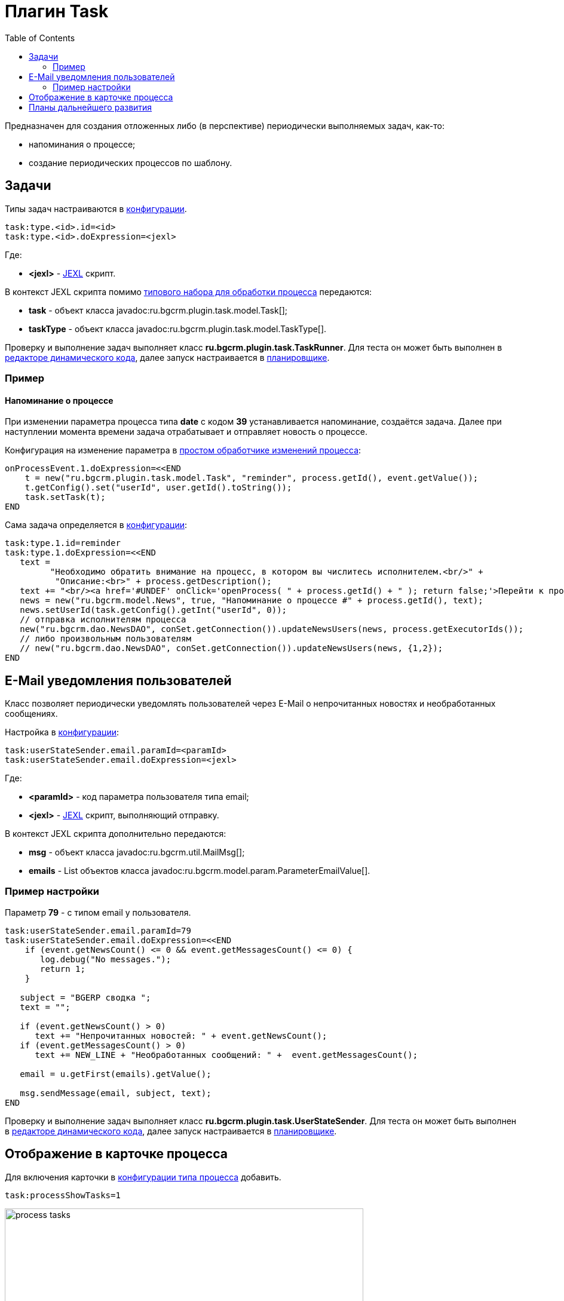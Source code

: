 = Плагин Task
:toc:

Предназначен для создания отложенных либо (в перспективе) периодически выполняемых задач, как-то:
[square]
* напоминания о процессе;
* создание периодических процессов по шаблону.

[[config]]
== Задачи
Типы задач настраиваются в <<../../kernel/setup.adoc#config, конфигурации>>.
[source, options="nowrap"]
----
task:type.<id>.id=<id>
task:type.<id>.doExpression=<jexl>
----
Где:
[square]
* *<jexl>* - <<../../kernel/extension.adoc#jexl, JEXL>> скрипт.

В контекст JEXL скрипта помимо <<../../kernel/extension.adoc#jexl-process-context, типового набора для обработки процесса>> передаются:
[square]
* *task* - объект класса javadoc:ru.bgcrm.plugin.task.model.Task[];
* *taskType* - объект класса javadoc:ru.bgcrm.plugin.task.model.TaskType[].

Проверку и выполнение задач выполняет класс *ru.bgcrm.plugin.task.TaskRunner*.
Для теста он может быть выполнен в <<../../kernel/extension.adoc#dyn, редакторе динамического кода>>, 
далее запуск настраивается в <<../../kernel/setup.adoc#scheduler, планировщике>>.

[[example]]
=== Пример
==== Напоминание о процессе
При изменении параметра процесса типа *date* с кодом *39* устанавливается напоминание, создаётся задача.
Далее при наступлении момента времени задача отрабатывает и отправляет новость о процессе. 

Конфигурация на изменение параметра в <<../../kernel/process/processing.adoc#, простом обработчике изменений процесса>>:
[source]
----
onProcessEvent.1.doExpression=<<END
    t = new("ru.bgcrm.plugin.task.model.Task", "reminder", process.getId(), event.getValue());
    t.getConfig().set("userId", user.getId().toString());
    task.setTask(t);
END
----

Сама задача определяется в <<../../kernel/setup.adoc#config, конфигурации>>:
[source]
----
task:type.1.id=reminder
task:type.1.doExpression=<<END
   text = 
         "Необходимо обратить внимание на процесс, в котором вы числитесь исполнителем.<br/>" + 
          "Описание:<br>" + process.getDescription();
   text += "<br/><a href='#UNDEF' onClick='openProcess( " + process.getId() + " ); return false;'>Перейти к процессу</a>";
   news = new("ru.bgcrm.model.News", true, "Напоминание о процессе #" + process.getId(), text);
   news.setUserId(task.getConfig().getInt("userId", 0));
   // отправка исполнителям процесса
   new("ru.bgcrm.dao.NewsDAO", conSet.getConnection()).updateNewsUsers(news, process.getExecutorIds());
   // либо произвольным пользователям
   // new("ru.bgcrm.dao.NewsDAO", conSet.getConnection()).updateNewsUsers(news, {1,2});
END
----

[[user-email-state-sender]]
== E-Mail уведомления пользователей
Класс позволяет периодически уведомлять пользователей через E-Mail о непрочитанных новостях и необработанных сообщениях.

Настройка в <<../../kernel/setup.adoc#config, конфигурации>>:
[source]
----
task:userStateSender.email.paramId=<paramId>
task:userStateSender.email.doExpression=<jexl>
----
Где:
[square]
* *<paramId>* - код параметра пользователя типа email;
* *<jexl>* - <<../../kernel/extension.adoc#jexl, JEXL>> скрипт, выполняющий отправку. 

В контекст JEXL скрипта дополнительно передаются:
[square]
* *msg* - объект класса javadoc:ru.bgcrm.util.MailMsg[];
* *emails* - List объектов класса javadoc:ru.bgcrm.model.param.ParameterEmailValue[].

=== Пример настройки
Параметр *79* - с типом email у пользователя. 
[source]
----
task:userStateSender.email.paramId=79
task:userStateSender.email.doExpression=<<END
    if (event.getNewsCount() <= 0 && event.getMessagesCount() <= 0) {
       log.debug("No messages.");
       return 1;
    }

   subject = "BGERP cводка ";
   text = "";
   
   if (event.getNewsCount() > 0)
      text += "Непрочитанных новостей: " + event.getNewsCount();
   if (event.getMessagesCount() > 0)
      text += NEW_LINE + "Необработанных сообщений: " +  event.getMessagesCount();

   email = u.getFirst(emails).getValue();

   msg.sendMessage(email, subject, text);
END
----

Проверку и выполнение задач выполняет класс *ru.bgcrm.plugin.task.UserStateSender*.
Для теста он может быть выполнен в <<../../kernel/extension.adoc#dyn, редакторе динамического кода>>, 
далее запуск настраивается в <<../../kernel/setup.adoc#scheduler, планировщике>>.

== Отображение в карточке процесса
Для включения карточки в <<../../kernel/process/index.adoc#type-config, конфигурации типа процесса>> добавить.
[source]
----
task:processShowTasks=1
----

image::_res/process_tasks.png[width=600px]

[[dev-plan]]
== Планы дальнейшего развития
Задачи могут исполняться многократно по расписанию. 
Для этого в редакторе карточки процесса будет реализован визуальный редактор.
После первого выполнения задача будет не помечаться исполненной, а ставить дату следующего выполнения.
Такие задачи смогут быть использованы, например, для клонирования регулярных процессов по расписанию.


